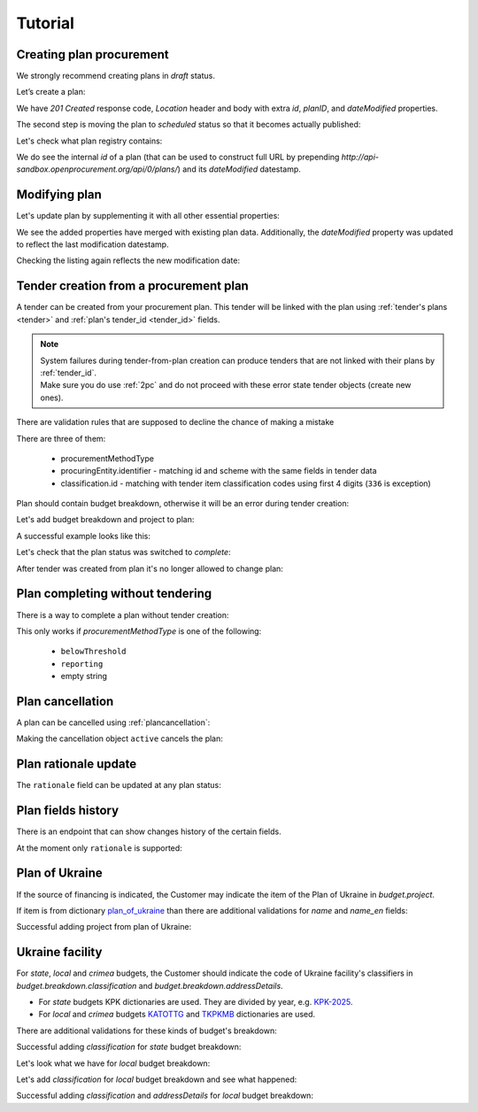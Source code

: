 .. _planning_tutorial:

Tutorial
========

Creating plan procurement
-------------------------

We strongly recommend creating plans in `draft` status.

Let’s create a plan:

.. http:example:: tutorial/create-plan.http
   :code:

We have `201 Created` response code, `Location` header and body with extra `id`, `planID`, and `dateModified` properties.

The second step is moving the plan to `scheduled` status so that it becomes actually published:

.. http:example:: tutorial/patch-plan-status-scheduled.http
   :code:

Let's check what plan registry contains:

.. http:example:: tutorial/plan-listing.http
   :code:

We do see the internal `id` of a plan (that can be used to construct full URL by prepending `http://api-sandbox.openprocurement.org/api/0/plans/`) and its `dateModified` datestamp.


Modifying plan
--------------

Let's update plan by supplementing it with all other essential properties:

.. http:example:: tutorial/patch-plan-procuringEntity-name.http
   :code:

.. XXX body is empty for some reason (printf fails)

We see the added properties have merged with existing plan data. Additionally, the `dateModified` property was updated to reflect the last modification datestamp.

Checking the listing again reflects the new modification date:

.. http:example:: tutorial/plan-listing-after-patch.http
   :code:

.. _tender-from-plan:


Tender creation from a procurement plan
---------------------------------------

A tender can be created from your procurement plan. This tender will be linked with the plan
using :ref:`tender's plans <tender>` and :ref:`plan's tender_id <tender_id>` fields.

.. note::
    | System failures during tender-from-plan creation can produce tenders that are not linked with their plans by :ref:`tender_id`.
    | Make sure you do use :ref:`2pc` and do not proceed with these error state tender objects (create new ones).


There are validation rules that are supposed to decline the chance of making a mistake

.. http:example:: tutorial/tender-from-plan-validation.http
   :code:

There are three of them:

    * procurementMethodType
    * procuringEntity.identifier - matching id and scheme with the same fields in tender data
    * classification.id  - matching with tender item classification codes using first 4 digits (``336`` is exception)

Plan should contain budget breakdown, otherwise it will be an error during tender creation:

.. http:example:: tutorial/tender-from-plan-breakdown.http
   :code:

Let's add budget breakdown and project to plan:

.. http:example:: tutorial/patch-plan-breakdown.http
   :code:

A successful example looks like this:

.. http:example:: tutorial/tender-from-plan.http
   :code:

Let's check that the plan status was switched to `complete`:

.. http:example:: tutorial/get-complete-plan.http
   :code:

After tender was created from plan it's no longer allowed to change plan:

.. http:example:: tutorial/tender-from-plan-readonly.http
   :code:



Plan completing without tendering
---------------------------------

There is a way to complete a plan without tender creation:

.. http:example:: tutorial/complete-plan-manually.http
   :code:

This only works if `procurementMethodType` is one of the following:

    * ``belowThreshold``
    * ``reporting``
    * empty string


Plan cancellation
-----------------

A plan can be cancelled using :ref:`plancancellation`:

.. http:example:: tutorial/plan-cancellation.http
   :code:

Making the cancellation object ``active`` cancels the plan:

.. http:example:: tutorial/plan-cancellation-activation.http
   :code:


Plan rationale update
---------------------

The ``rationale`` field can be updated at any plan status:


.. http:example:: tutorial/complete-plan-rationale.http
   :code:


Plan fields history
-------------------

There is an endpoint that can show changes history of the certain fields.


At the moment only ``rationale`` is supported:


.. http:example:: tutorial/plan-rationale-history.http
   :code:


Plan of Ukraine
---------------

If the source of financing is indicated, the Customer may indicate the item of the Plan of Ukraine in `budget.project`.

If item is from dictionary `plan_of_ukraine <https://prozorroukr.github.io/standards/classifiers/plan_of_ukraine.json>`_ than there are additional validations for `name` and `name_en` fields:

.. http:example:: tutorial/patch-plan-budget-project-name-invalid.http
   :code:

Successful adding project from plan of Ukraine:

.. http:example:: tutorial/patch-plan-breakdown.http
   :code:

Ukraine facility
-----------------

For `state`, `local` and `crimea` budgets, the Customer should indicate the code of Ukraine facility's classifiers in `budget.breakdown.classification` and `budget.breakdown.addressDetails`.

*  For `state` budgets KPK dictionaries are used. They are divided by year, e.g. `KPK-2025 <https://github.com/ProzorroUKR/standards/blob/actions/classifiers/kpk_2025.json>`_.
*  For `local` and `crimea` budgets `KATOTTG <https://github.com/ProzorroUKR/standards/blob/actions/classifiers/katottg.json>`_ and  `TKPKMB <https://github.com/ProzorroUKR/standards/blob/actions/classifiers/tkpkmb.json>`_ dictionaries are used.

There are additional validations for these kinds of budget's breakdown:

.. http:example:: tutorial/patch-plan-budget-breakdown-classifications-state-invalid.http
   :code:

Successful adding `classification` for `state` budget breakdown:

.. http:example:: tutorial/patch-plan-budget-breakdown-classifications-state.http
   :code:

Let's look what we have for `local` budget breakdown:

.. http:example:: tutorial/patch-plan-budget-breakdown-classifications-local-invalid.http
   :code:

Let's add `classification` for `local` budget breakdown and see what happened:

.. http:example:: tutorial/patch-plan-budget-breakdown-classifications-local-address-invalid.http
   :code:

Successful adding `classification` and `addressDetails` for `local` budget breakdown:

.. http:example:: tutorial/patch-plan-budget-breakdown-classifications-local.http
   :code:
